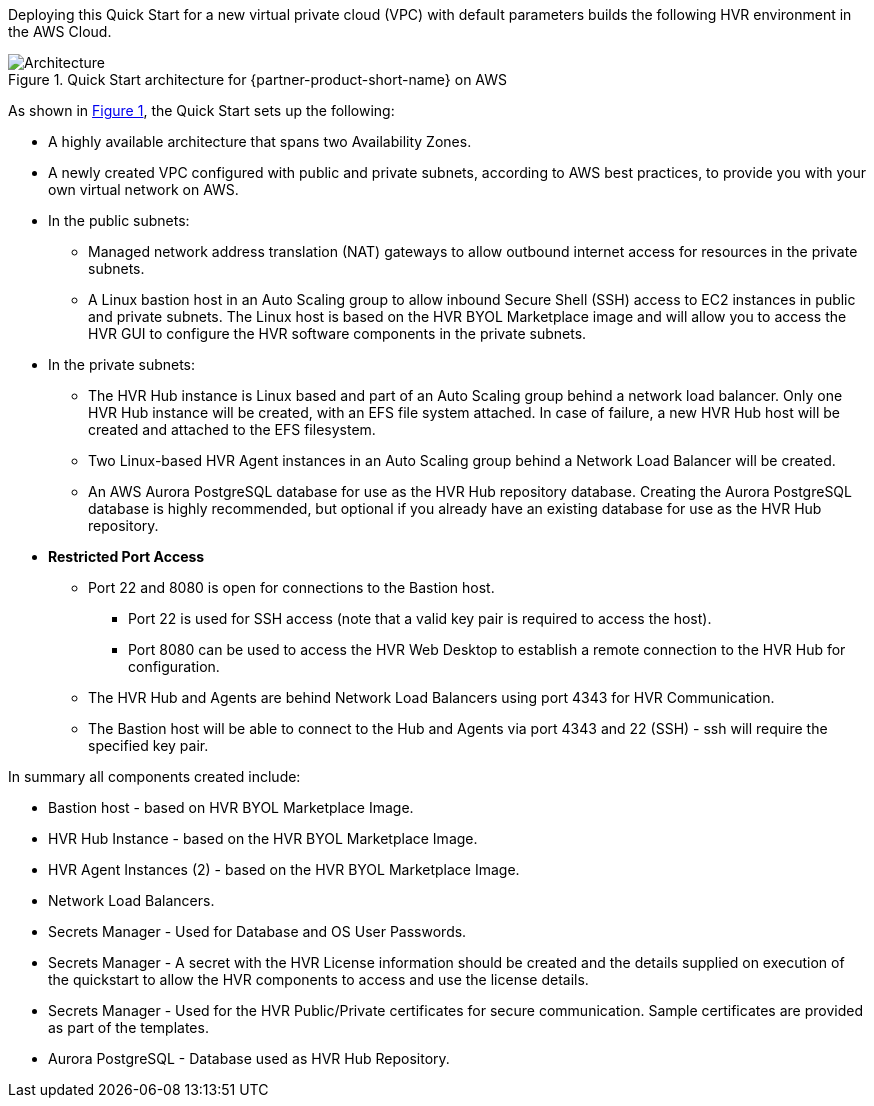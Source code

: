 :xrefstyle: short

Deploying this Quick Start for a new virtual private cloud (VPC) with default parameters builds the following HVR environment in the AWS Cloud.

// Replace this example diagram with your own. Follow our wiki guidelines: https://w.amazon.com/bin/view/AWS_Quick_Starts/Process_for_PSAs/#HPrepareyourarchitecturediagram. Upload your source PowerPoint file to the GitHub {deployment name}/docs/images/ directory in this repo. 

[#architecture1]
.Quick Start architecture for {partner-product-short-name} on AWS
image::../images/architecture_diagram.png[Architecture]

As shown in <<architecture1>>, the Quick Start sets up the following:

* A highly available architecture that spans two Availability Zones.
* A newly created VPC configured with public and private subnets, according to AWS best practices, to provide you with your own virtual network on AWS.


* In the public subnets:

** Managed network address translation (NAT) gateways to allow outbound internet access for resources in the private subnets.
** A Linux bastion host in an Auto Scaling group to allow inbound Secure Shell (SSH) access to EC2 instances in public and private subnets. The Linux host is based on the HVR BYOL Marketplace image and will allow you to access the HVR GUI to configure the HVR software components in the private subnets.

* In the private subnets:
** The HVR Hub instance is Linux based and part of an Auto Scaling group behind a network load balancer. Only one HVR Hub instance will be created, with an EFS file system attached. In case of failure, a new HVR Hub host will be created and attached to the EFS filesystem.
** Two Linux-based HVR Agent instances in an Auto Scaling group behind a Network Load Balancer will be created.  
** An AWS Aurora PostgreSQL database for use as the HVR Hub repository database. Creating the Aurora PostgreSQL database is highly recommended, but optional if you already have an existing database for use as the HVR Hub repository.  

* **Restricted Port Access**
** Port 22 and 8080 is open for connections to the Bastion host.  
*** Port 22 is used for SSH access (note that a valid key pair is required to access the host).
*** Port 8080 can be used to access the HVR Web Desktop to establish a remote connection to the HVR Hub for configuration. 
** The HVR Hub and Agents are behind Network Load Balancers using port 4343 for HVR Communication.
** The Bastion host will be able to connect to the Hub and Agents via port 4343 and 22 (SSH) - ssh will require the specified key pair.


// Add bullet points for any additional components that are included in the deployment. Make sure that the additional components are also represented in the architecture diagram. End each bullet with a period.

In summary all components created include:

* Bastion host - based on HVR BYOL Marketplace Image.
* HVR Hub Instance - based on the HVR BYOL Marketplace Image.
* HVR Agent Instances (2) - based on the HVR BYOL Marketplace Image.
* Network Load Balancers.
* Secrets Manager - Used for Database and OS User Passwords.
* Secrets Manager - A secret with the HVR License information should be created and the details supplied on execution of the quickstart to allow the HVR components to access and use the license details.
* Secrets Manager - Used for the HVR Public/Private certificates for secure communication. Sample certificates are provided as part of the templates.
* Aurora PostgreSQL - Database used as HVR Hub Repository.



